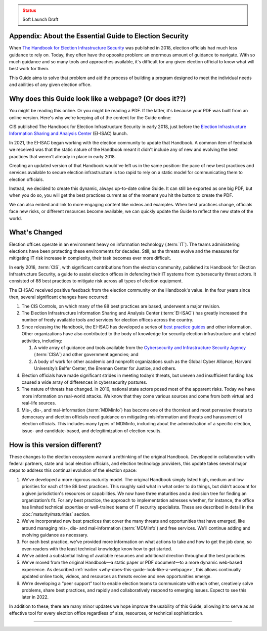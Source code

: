 ..
  Created by: mike garcia
  To: Provide background on the EGES including history of Handbook

.. admonition:: Status
   :class: caution

   Soft Launch Draft

Appendix: About the Essential Guide to Election Security
--------------------------------------------------------

When `The Handbook for Election Infrastructure Security <https://www.cisecurity.org/elections>`_ was published in 2018, election officials had much less guidance to rely on. Today, they often have the opposite problem: an enormous amount of guidance to navigate. With so much guidance and so many tools and approaches available, it's difficult for any given election official to know what will best work for them.

This Guide aims to solve that problem and aid the process of building a program designed to meet the individual needs and abilities of any given election office.

.. _why-does-this-guide-look-like-a-webpage:

Why does this Guide look like a webpage? (Or does it??)
-------------------------------------------------------

You might be reading this online. Or you might be reading a PDF. If the latter, it's because your PDF was built from an online version. Here's why we're keeping all of the content for the Guide online:

CIS published The Handbook for Election Infrastructure Security in early 2018, just before the `Election Infrastructure Information Sharing and Analysis Center <bp/join_ei_isac.rst>`_ (EI-ISAC) launch.

In 2021, the EI-ISAC began working with the election community to update that Handbook. A common item of feedback we received was that the static nature of the Handbook meant it didn't include any of new and evolving the best practices that weren't already in place in early 2018.

Creating an updated version of that Handbook would've left us in the same position: the pace of new best practices and services available to secure election infrastructure is too rapid to rely on a static model for communicating them to election officials.

Instead, we decided to create this dynamic, always up-to-date online Guide. It can still be exported as one big PDF, but when you do so, you will get the best practices current as of the moment you hit the button to create the PDF.

We can also embed and link to more engaging content like videos and examples. When best practices change, officials face new risks, or different resources become available, we can quickly update the Guide to reflect the new state of the world.

What's Changed
-------------------------

Election offices operate in an environment heavy on information technology (:term:`IT`). The teams administering elections have been protecting these environments for decades. Still, as the threats evolve and the measures for mitigating IT risk increase in complexity, their task becomes ever more difficult.

In early 2018, :term:`CIS`, with significant contributions from the election community, published its Handbook for Election Infrastructure Security, a guide to assist election offices in defending their IT systems from cybersecurity threat actors. It consisted of 88 best practices to mitigate risk across all types of election equipment.

The EI-ISAC received positive feedback from the election community on the Handbook's value. In the four years since then, several significant changes have occurred:


#. The CIS Controls, on which many of the 88 best practices are based, underwent a major revision.
#. The Election Infrastructure Information Sharing and Analysis Center (:term:`EI-ISAC`) has greatly increased the number of freely available tools and services for election offices across the country.
#. Since releasing the Handbook, the EI-ISAC has developed a series of `best practice guides <https://www.cisecurity.org/elections>`_ and other information. Other organizations have also contributed to the body of knowledge for security election infrastructure and related activities, including:

   #. A wide array of guidance and tools available from the `Cybersecurity and Infrastructure Security Agency <https://www.cisa.gov/election-security>`_ (:term:`CISA`) and other government agencies; and
   #. A body of work for other academic and nonprofit organizations such as the Global Cyber Alliance, Harvard University’s Belfer Center, the Brennan Center for Justice, and others.

#. Election officials have made significant strides in meeting today’s threats, but uneven and insufficient funding has caused a wide array of differences in cybersecurity postures.
#. The nature of threats has changed. In 2016, national state actors posed most of the apparent risks. Today we have more information on real-world attacks. We know that they come various sources and come from both virtual and real-life sources.
#. Mis-, dis-, and mal-information (:term:`MDMinfo`) has become one of the thorniest and most pervasive threats to democracy and election officials need guidance on mitigating misinformation and threats and harassment of election officials. This includes many types of MDMinfo, including about the administration of a specific election, issue- and candidate-based, and delegitimization of election results.


How is this version different?
-----------------------------------

These changes to the election ecosystem warrant a rethinking of the original Handbook. Developed in collaboration with federal partners, state and local election officials, and election technology providers, this update takes several major steps to address this continual evolution of the election space:

#. We’ve developed a more rigorous maturity model. The original Handbook simply listed high, medium and low priorities for each of the 88 best practices. This roughly said what in what order to do things, but didn't account for a given jurisdiction's resources or capabilities. We now have three maturities and a decision tree for finding an organization’s fit. For any best practice, the approach to implementation adresses whether, for instance, the office has limited technical expertise or well-trained teams of IT security specialists. These are described in detail in the :doc:`maturity/maturities` section.
#. We've incorporated new best practices that cover the many threats and opportunities that have emerged,  like around managing mis-, dis- and mal-information (:term:`MDMinfo`) and free services. We'll continue adding and evolving guidance as necessary.
#. For each best practice, we've provided more information on what actions to take and how to get the job done, so even readers with the least technical knowledge know how to get started.
#. We’ve added a substantial listing of available resources and additional direction throughout the best practices.
#. We've moved from the original Handbook—a static paper or PDF document—to a more dynamic web-based experience. As described :ref:`earlier <why-does-this-guide-look-like-a-webpage>`, this allows continually updated online tools, videos, and resources as threats evolve and new opportunities emerge.
#. We’re developing a “peer support” tool to enable election teams to communicate with each other, creatively solve problems, share best practices, and rapidly and collaboratively respond to emerging issues. Expect to see this later in 2022.

In addition to these, there are many minor updates we hope improve the usability of this Guide, allowing it to serve as an effective tool for every election office regardless of size, resources, or technical sophistication.

-----------------------
